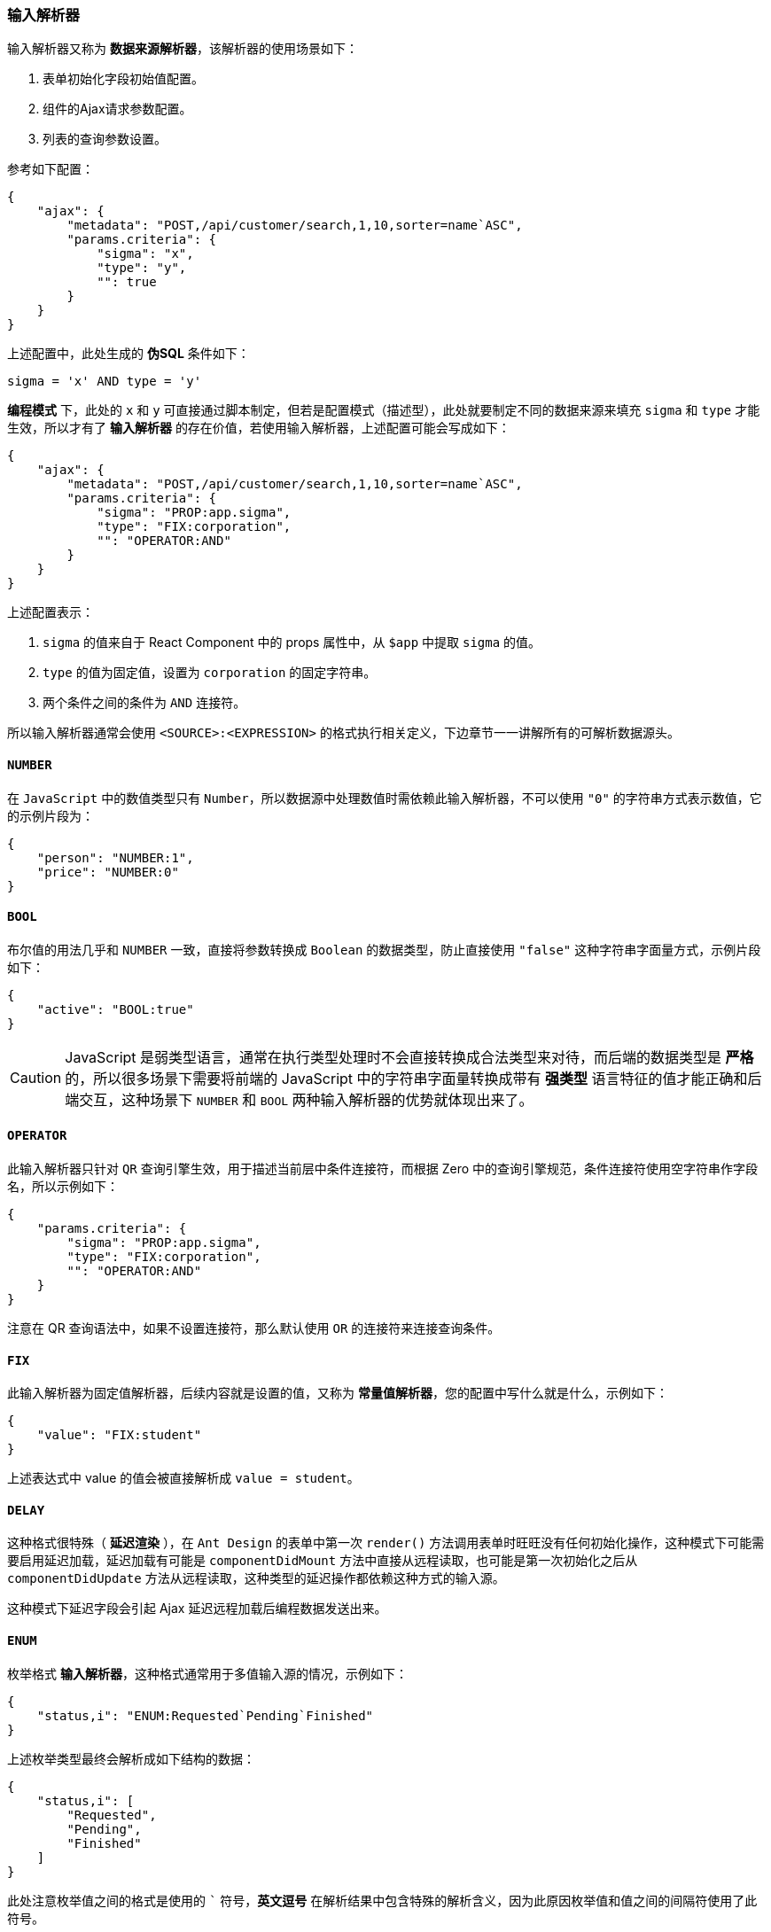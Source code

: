 ifndef::imagesdir[:imagesdir: ../images]
:data-uri:
:table-caption!:

=== 输入解析器

输入解析器又称为 **数据来源解析器**，该解析器的使用场景如下：

1. 表单初始化字段初始值配置。
2. 组件的Ajax请求参数配置。
3. 列表的查询参数设置。

参考如下配置：

[source,json]
----
{
    "ajax": {
        "metadata": "POST,/api/customer/search,1,10,sorter=name`ASC",
        "params.criteria": {
            "sigma": "x",
            "type": "y",
            "": true
        }
    }
}
----

上述配置中，此处生成的 **伪SQL** 条件如下：

[source,sql]
----
sigma = 'x' AND type = 'y'
----

**编程模式** 下，此处的 `x` 和 `y` 可直接通过脚本制定，但若是配置模式（描述型），此处就要制定不同的数据来源来填充 `sigma` 和 `type` 才能生效，所以才有了 **输入解析器** 的存在价值，若使用输入解析器，上述配置可能会写成如下：

[source,json]
----
{
    "ajax": {
        "metadata": "POST,/api/customer/search,1,10,sorter=name`ASC",
        "params.criteria": {
            "sigma": "PROP:app.sigma",
            "type": "FIX:corporation",
            "": "OPERATOR:AND"
        }
    }
}
----

上述配置表示：

1. `sigma` 的值来自于 React Component 中的 props 属性中，从 `$app` 中提取 `sigma` 的值。
2. `type` 的值为固定值，设置为 `corporation` 的固定字符串。
3. 两个条件之间的条件为 `AND` 连接符。

所以输入解析器通常会使用 `<SOURCE>:<EXPRESSION>` 的格式执行相关定义，下边章节一一讲解所有的可解析数据源头。

==== `NUMBER`

在 `JavaScript` 中的数值类型只有 `Number`，所以数据源中处理数值时需依赖此输入解析器，不可以使用 `"0"` 的字符串方式表示数值，它的示例片段为：

[source,json]
----
{
    "person": "NUMBER:1",
    "price": "NUMBER:0"
}
----

==== `BOOL`

布尔值的用法几乎和 `NUMBER` 一致，直接将参数转换成 `Boolean` 的数据类型，防止直接使用 `"false"` 这种字符串字面量方式，示例片段如下：

[source,json]
----
{
    "active": "BOOL:true"
}
----

[CAUTION]
====
JavaScript 是弱类型语言，通常在执行类型处理时不会直接转换成合法类型来对待，而后端的数据类型是 **严格** 的，所以很多场景下需要将前端的 JavaScript 中的字符串字面量转换成带有 **强类型** 语言特征的值才能正确和后端交互，这种场景下 `NUMBER` 和 `BOOL` 两种输入解析器的优势就体现出来了。
====

==== `OPERATOR`

此输入解析器只针对 `QR` 查询引擎生效，用于描述当前层中条件连接符，而根据 Zero 中的查询引擎规范，条件连接符使用空字符串作字段名，所以示例如下：

[source,json]
----
{
    "params.criteria": {
        "sigma": "PROP:app.sigma",
        "type": "FIX:corporation",
        "": "OPERATOR:AND"
    }
}
----

====
注意在 QR 查询语法中，如果不设置连接符，那么默认使用 `OR` 的连接符来连接查询条件。
====

==== `FIX`

此输入解析器为固定值解析器，后续内容就是设置的值，又称为 **常量值解析器**，您的配置中写什么就是什么，示例如下：

[source,json]
----
{
    "value": "FIX:student"
}
----

上述表达式中 value 的值会被直接解析成 `value = student`。

==== `DELAY`

这种格式很特殊（ **延迟渲染** ），在 `Ant Design` 的表单中第一次 `render()` 方法调用表单时旺旺没有任何初始化操作，这种模式下可能需要启用延迟加载，延迟加载有可能是 `componentDidMount` 方法中直接从远程读取，也可能是第一次初始化之后从 `componentDidUpdate` 方法从远程读取，这种类型的延迟操作都依赖这种方式的输入源。

====
这种模式下延迟字段会引起 Ajax 延迟远程加载后编程数据发送出来。
====

==== `ENUM`

枚举格式 **输入解析器**，这种格式通常用于多值输入源的情况，示例如下：

[source,json]
----
{
    "status,i": "ENUM:Requested`Pending`Finished"
}
----

上述枚举类型最终会解析成如下结构的数据：

[source,json]
----
{
    "status,i": [
        "Requested",
        "Pending",
        "Finished"
    ]
}
----

====
此处注意枚举值之间的格式是使用的 ``` 符号，**英文逗号** 在解析结果中包含特殊的解析含义，因为此原因枚举值和值之间的间隔符使用了此符号。
====

==== `FORM`

特殊输入来源：数值来源于 Ant Design 中的表单，一般初始化过程中不会使用此 **输入解析器**，初始化过程中由于表单本身可能未加载完成，所以不能使用这种 **输入解析器**，所以此解析器通常用于表单交互过程，如级联下拉、级联过滤等。示例如下：

[source,json]
----
{
    "metadata": "floorId,楼层,14,,aiSelect,placeholder=（请选择层信息）",
    "optionJsx.config.datum": "source=floors,key=key,label=name",
    "optionJsx.config.cascade": {
        "source": "tentId",
        "target": "FORM:tentId"
    }
}
----

上述配置中配置了级联过滤，使用 `tentId = 表单选择数据` 对当前下拉执行过滤。

==== `DAUTM / UNIQUE`

这两种类型的 **输入解析器** 比较接近，也属于常使用的 **输入解析器**，它会定义一个字典作为数据源，如一个配置项的状态：

[options="header",title="状态字典"]
|====
|值|显示文字
|`RUNNING`|运行中
|`PENDING`|等待审批
|`BUILDING`|在建
|====

假设此处配置的字典名称为 `ci.status`（对应到 `source` 配置），那么本章的 **输入解析器** 如下：

[source,bash]
----
// 格式一：直接拉取数组的 Array
DATUM:source=ci.status

// 格式二：根据条件对数组执行过滤
DATUM:source=ci.status,code=(xxx)
----

此处的 `xxx` 是 **嵌套表达式**，这种模式只有在特定场景会使用，此处就不累赘了，`UNIQUE` **输入解析器** 是 `DATUM` 的一种变体，用于读取唯一记录集：

[source,bash]
----
{
    "status": "UNIQUE:ci.status,key,code=FIX:RUNNING"
}
----

上述结构中消费 `ci.status` 的内部逻辑如下图：

image:exp-app-datum.jpg[0,800]

==== `PROP / STATE`

此输入源很简单，直接从 React 组件的属性或状态中提取相关值，由于 Zero UI 存在专用数据模型，所以在提取数据时会有一定的规则。示例如下：

[source,json]
----
{
    "sigma": "PROP:app.sigma"
}
----

[CAUTION]
====
此数据规则对所有类似 `xxx.yyy` 格式的提取都生效，包括后续会提到的 `USER`、`ROUTE` 等类型。

- 如果 `$app` 是一个 `DataObject`，则直接调用 `$app._("sigma")` 提取数据。
- 如果 `$app` 是一个 JavaScript 中原生的 `Object`，则直接使用 `$app["sigma"]` 提取数据。
====

==== `ROUTE`

此输入源直接从 React Router 构造的 `$router` 变量中提取和路由相关的数据，示例如：

[source,json]
----
{
    "params": {
         "type": "ROUTE:type"
    }
}
----

内部会调用 `$router._("type")` 来提取参数，而路由参数会包含如下两种：

[options="header",cols="2,3,5"]
|====
|类型|URI格式|含义
|路径参数|`/xc/customer/:type`|浏览器访问 `/xc/customer/regular` 时，会解析 `type = regular`。
|查询参数|`/xc/customer/ext?type=test`|此时直接解析 `type = test`。
|====

==== `USER`

此输入源会从当前登录用户中提取数据信息，切支持 **嵌套对象** 提取。示例如：

_直接提取_

[source,json]
----
{
    "companyId": "USER:companyId"
}
----

_嵌套提取_

[source,json]
----
{
    "companyId": "USER:company.key"
}
----

上述第二个示例中会从 `company = {}` 去提取二级嵌套属性的值来执行赋值。